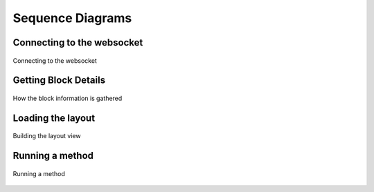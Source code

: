 Sequence Diagrams
==================

Connecting to the websocket
############################

.. figure:: sequence_diagrams/connect_to_websocket.svg
    :align: center

    Connecting to the websocket

Getting Block Details
#####################

.. figure:: sequence_diagrams/block_details.svg
    :align: center

    How the block information is gathered


Loading the layout
#####################

.. figure:: sequence_diagrams/loading_layout.svg
    :align: center

    Building the layout view


Running a method
#####################

.. figure:: sequence_diagrams/run_method.svg
    :align: center

    Running a method